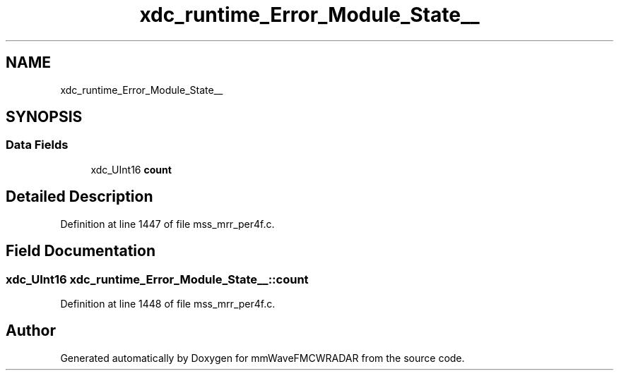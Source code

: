.TH "xdc_runtime_Error_Module_State__" 3 "Wed May 20 2020" "Version 1.0" "mmWaveFMCWRADAR" \" -*- nroff -*-
.ad l
.nh
.SH NAME
xdc_runtime_Error_Module_State__
.SH SYNOPSIS
.br
.PP
.SS "Data Fields"

.in +1c
.ti -1c
.RI "xdc_UInt16 \fBcount\fP"
.br
.in -1c
.SH "Detailed Description"
.PP 
Definition at line 1447 of file mss_mrr_per4f\&.c\&.
.SH "Field Documentation"
.PP 
.SS "xdc_UInt16 xdc_runtime_Error_Module_State__::count"

.PP
Definition at line 1448 of file mss_mrr_per4f\&.c\&.

.SH "Author"
.PP 
Generated automatically by Doxygen for mmWaveFMCWRADAR from the source code\&.
